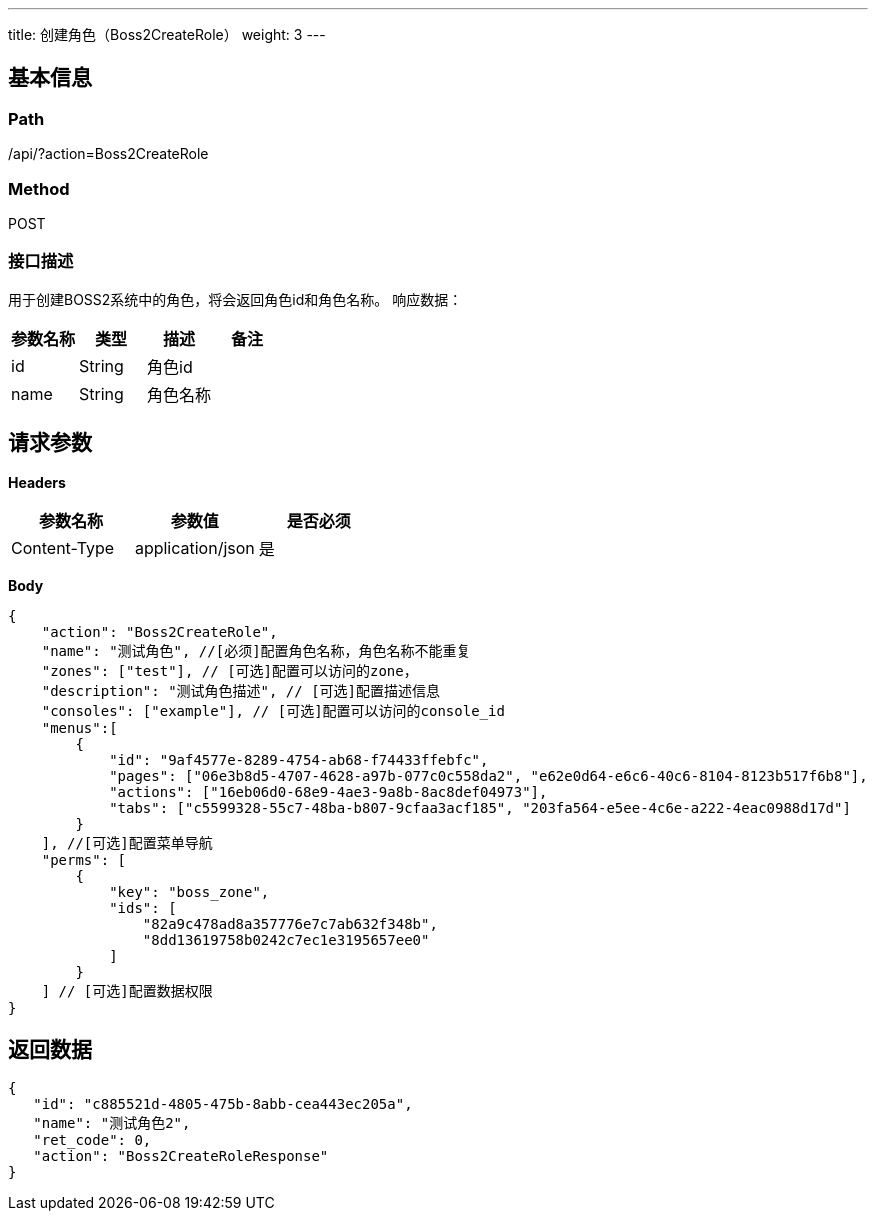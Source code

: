 ---
title: 创建角色（Boss2CreateRole）
weight: 3
---

== 基本信息

=== Path
/api/?action=Boss2CreateRole

=== Method
POST

=== 接口描述
用于创建BOSS2系统中的角色，将会返回角色id和角色名称。
响应数据：

|===
| 参数名称 | 类型 | 描述 | 备注

| id
| String
| 角色id
|

| name
| String
| 角色名称
|
|===


== 请求参数

*Headers*

[cols="3*", options="header"]

|===
| 参数名称 | 参数值 | 是否必须

| Content-Type
| application/json
| 是
|===

*Body*

[,javascript]
----
{
    "action": "Boss2CreateRole",
    "name": "测试角色", //[必须]配置角色名称，角色名称不能重复
    "zones": ["test"], // [可选]配置可以访问的zone，
    "description": "测试角色描述", // [可选]配置描述信息
    "consoles": ["example"], // [可选]配置可以访问的console_id
    "menus":[
        {
            "id": "9af4577e-8289-4754-ab68-f74433ffebfc",
            "pages": ["06e3b8d5-4707-4628-a97b-077c0c558da2", "e62e0d64-e6c6-40c6-8104-8123b517f6b8"],
            "actions": ["16eb06d0-68e9-4ae3-9a8b-8ac8def04973"],
            "tabs": ["c5599328-55c7-48ba-b807-9cfaa3acf185", "203fa564-e5ee-4c6e-a222-4eac0988d17d"]
        }
    ], //[可选]配置菜单导航
    "perms": [
        {
            "key": "boss_zone",
            "ids": [
                "82a9c478ad8a357776e7c7ab632f348b",
                "8dd13619758b0242c7ec1e3195657ee0"
            ]
        }
    ] // [可选]配置数据权限
}
----

== 返回数据

[,javascript]
----
{
   "id": "c885521d-4805-475b-8abb-cea443ec205a",
   "name": "测试角色2",
   "ret_code": 0,
   "action": "Boss2CreateRoleResponse"
}
----
